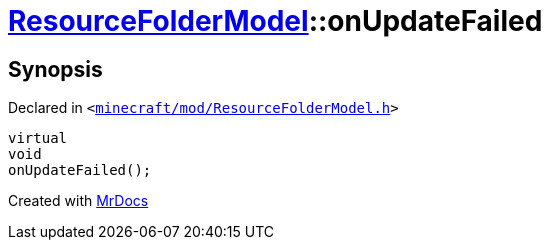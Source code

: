 [#ResourceFolderModel-onUpdateFailed]
= xref:ResourceFolderModel.adoc[ResourceFolderModel]::onUpdateFailed
:relfileprefix: ../
:mrdocs:


== Synopsis

Declared in `&lt;https://github.com/PrismLauncher/PrismLauncher/blob/develop/launcher/minecraft/mod/ResourceFolderModel.h#L227[minecraft&sol;mod&sol;ResourceFolderModel&period;h]&gt;`

[source,cpp,subs="verbatim,replacements,macros,-callouts"]
----
virtual
void
onUpdateFailed();
----



[.small]#Created with https://www.mrdocs.com[MrDocs]#
